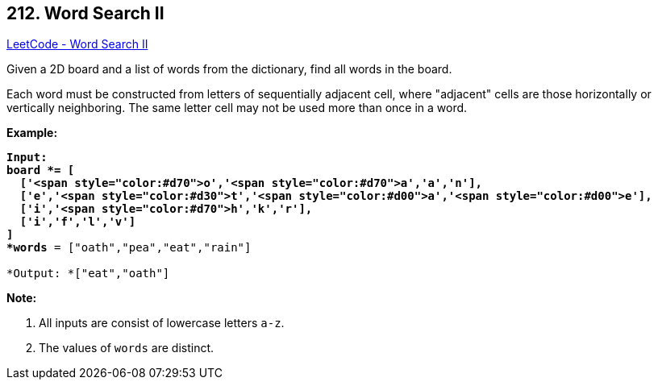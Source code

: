 == 212. Word Search II

https://leetcode.com/problems/word-search-ii/[LeetCode - Word Search II]

Given a 2D board and a list of words from the dictionary, find all words in the board.

Each word must be constructed from letters of sequentially adjacent cell, where "adjacent" cells are those horizontally or vertically neighboring. The same letter cell may not be used more than once in a word.

 

*Example:*

[subs="verbatim,quotes"]
----
*Input:* 
*board *= [
  ['<span style="color:#d70">o','<span style="color:#d70">a','a','n'],
  ['e','<span style="color:#d30">t','<span style="color:#d00">a','<span style="color:#d00">e'],
  ['i','<span style="color:#d70">h','k','r'],
  ['i','f','l','v']
]
*words* = `["oath","pea","eat","rain"]`

*Output: *`["eat","oath"]`
----

 

*Note:*


. All inputs are consist of lowercase letters `a-z`.
. The values of `words` are distinct.


